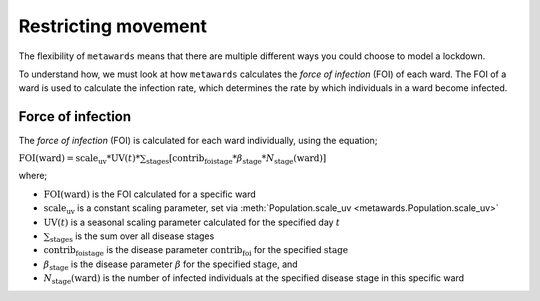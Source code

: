 ====================
Restricting movement
====================

The flexibility of ``metawards`` means that there are multiple different
ways you could choose to model a lockdown.

To understand how, we must look at how ``metawards`` calculates the
*force of infection* (FOI) of each ward. The FOI of a ward is used
to calculate the infection rate, which determines the rate by which
individuals in a ward become infected.

Force of infection
-------------------

The *force of infection* (FOI) is calculated for each ward individually,
using the equation;

:math:`\text{FOI}(\text{ward}) = \text{scale_uv} * \text{UV}(t) * \sum_\text{stages} [ \text{contrib_foi}_\text{stage} * \beta_\text{stage} * N_\text{stage}(\text{ward}) ]`

where;

* :math:`\text{FOI}(\text{ward})` is the FOI calculated for a specific ward
* :math:`\text{scale_uv}` is a constant scaling parameter, set via :meth:`Population.scale_uv <metawards.Population.scale_uv>`
* :math:`\text{UV}(t)` is a seasonal scaling parameter calculated for the specified day :math:`t`
* :math:`\sum_\text{stages}` is the sum over all disease stages
* :math:`\text{contrib_foi}_\text{stage}` is the disease parameter :math:`\text{contrib_foi}` for the specified :math:`\text{stage}`
* :math:`\beta_\text{stage}` is the disease parameter :math:`\beta` for the specified :math:`\text{stage}`, and
* :math:`N_\text{stage}(\text{ward})` is the number of infected individuals at the specified disease stage in this specific ward

